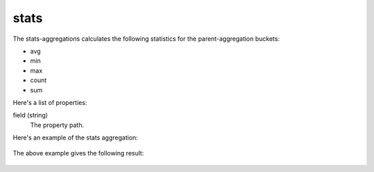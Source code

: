 stats
=====

The stats-aggregations calculates the following statistics for the parent-aggregation buckets:

* avg
* min
* max
* count
* sum

Here's a list of properties:

field (string)
  The property path.

Here's an example of the stats aggregation:

  .. literalinclude:: code/stats-query.json
     :language: json

The above example gives the following result:

  .. literalinclude:: code/stats-result.json
     :language: json
